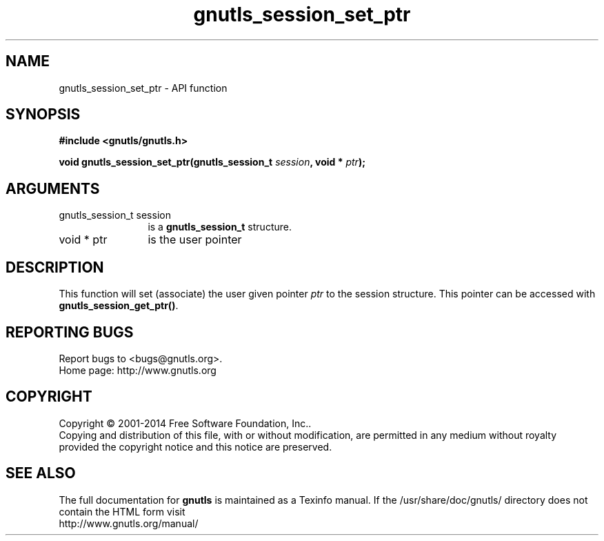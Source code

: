 .\" DO NOT MODIFY THIS FILE!  It was generated by gdoc.
.TH "gnutls_session_set_ptr" 3 "3.3.17" "gnutls" "gnutls"
.SH NAME
gnutls_session_set_ptr \- API function
.SH SYNOPSIS
.B #include <gnutls/gnutls.h>
.sp
.BI "void gnutls_session_set_ptr(gnutls_session_t " session ", void * " ptr ");"
.SH ARGUMENTS
.IP "gnutls_session_t session" 12
is a \fBgnutls_session_t\fP structure.
.IP "void * ptr" 12
is the user pointer
.SH "DESCRIPTION"
This function will set (associate) the user given pointer  \fIptr\fP to
the session structure.  This pointer can be accessed with
\fBgnutls_session_get_ptr()\fP.
.SH "REPORTING BUGS"
Report bugs to <bugs@gnutls.org>.
.br
Home page: http://www.gnutls.org

.SH COPYRIGHT
Copyright \(co 2001-2014 Free Software Foundation, Inc..
.br
Copying and distribution of this file, with or without modification,
are permitted in any medium without royalty provided the copyright
notice and this notice are preserved.
.SH "SEE ALSO"
The full documentation for
.B gnutls
is maintained as a Texinfo manual.
If the /usr/share/doc/gnutls/
directory does not contain the HTML form visit
.B
.IP http://www.gnutls.org/manual/
.PP
